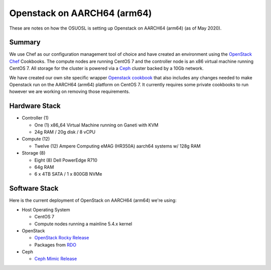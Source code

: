 .. _aarch64-openstack:

Openstack on AARCH64 (arm64)
============================

These are notes on how the OSUOSL is setting up Openstack on AARCH64 (arm64) (as of May 2020).

Summary
-------

We use Chef as our configuration management tool of choice and have created an environment using the `OpenStack Chef`_
Cookbooks. The compute nodes are running CentOS 7 and the controller node is an x86 virtual machine running CentOS 7.
All storage for the cluster is powered via a `Ceph`_ cluster backed by a 10Gb network.

We have created our own site specific wrapper `Openstack cookbook`_ that also includes any changes needed to make
Openstack run on the AARCH64 (arm64) platform on CentOS 7. It currently requires some private cookbooks to run however
we are working on removing those requirements.

.. _OpenStack Chef: https://docs.openstack.org/openstack-chef/latest/
.. _Openstack cookbook: https://github.com/osuosl-cookbooks/osl-openstack
.. _Ceph: https://ceph.com/

Hardware Stack
--------------

- Controller (1)

  - One (1) x86_64 Virtual Machine running on Ganeti with KVM
  - 24g RAM / 20g disk / 8 vCPU

- Compute (12)

  - Twelve (12) Ampere Computing eMAG (HR350A) aarch64 systems w/ 128g RAM

- Storage (8)

  - Eight (8) Dell PowerEdge R710
  - 64g RAM
  - 6 x 4TB SATA / 1 x 800GB NVMe

Software Stack
--------------

Here is the current deployment of OpenStack on AARCH64 (arm64) we're using:

- Host Operating System

  - CentOS 7
  - Compute nodes running a mainline 5.4.x kernel

- OpenStack

  - `OpenStack Rocky Release`_
  - Packages from `RDO`_

- Ceph

  - `Ceph Mimic Release`_

.. _OpenStack Rocky Release: https://releases.openstack.org/rocky/highlights.html
.. _RDO: https://www.rdoproject.org
.. _Ceph Mimic Release: https://ceph.com/releases/v13-2-0-mimic-released/

